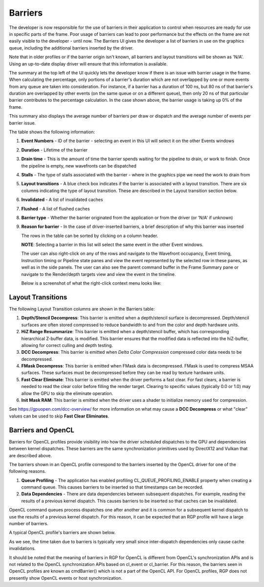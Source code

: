 
Barriers
--------

The developer is now responsible for the use of barriers in their
application to control when resources are ready for use in specific
parts of the frame. Poor usage of barriers can lead to poor performance
but the effects on the frame are not easily visible to the developer -
until now. The Barriers UI gives the developer a list of barriers in use
on the graphics queue, including the additional barriers inserted by the
driver.

Note that in older profiles or if the barrier origin isn't known, all
barriers and layout transitions will be shown as 'N/A'. Using an up-to-date
display driver will ensure that this information is available.

.. image:: media_rgp/rgp_barriers_1.png

The summary at the top left of the UI quickly lets
the developer know if there is an issue with barrier usage in the frame.
When calculating the percentage, only portions of a barrier's duration
which are not overlapped by one or more events from any queue are taken
into consideration. For instance, if a barrier has a duration of 100 ns,
but 80 ns of that barrier's duration are overlapped by other events (on
the same queue or on a different queue), then only 20 ns of that
particular barrier contributes to the percentage calculation.
In the case shown above, the barrier usage is taking up 0% of the frame.

This summary also displays the average number of barriers
per draw or dispatch and the average number of
events per barrier issue.

The table shows the following information:

#. **Event Numbers** - ID of the barrier - selecting an event in this
   UI will select it on the other Events windows

#. **Duration** - Lifetime of the barrier

#. **Drain time** - This is the amount of time the barrier spends waiting
   for the pipeline to drain, or work to finish. Once the pipeline is empty,
   new wavefronts can be dispatched

#. **Stalls** - The type of stalls associated with the barrier - where
   in the graphics pipe we need the work to drain from

#. **Layout transitions** - A blue check box indicates if the barrier is
   associated with a layout transition. There are six columns indicating the
   type of layout transition. These are described in the Layout transition
   section below.

#. **Invalidated** - A list of invalidated caches

#. **Flushed** - A list of flushed caches

#. **Barrier type** - Whether the barrier originated from the application
   or from the driver (or 'N/A' if unknown)

#. **Reason for barrier** - In the case of driver-inserted barriers, a brief
   description of why this barrier was inserted

   The rows in the table can be sorted by clicking on a column header.

   **NOTE**: Selecting a barrier in this list will select the same event
   in the other Event windows.

   The user can also right-click on any of the rows and navigate to
   the Wavefront occupancy, Event timing, Instruction timing or Pipeline
   state panes and view the event represented by the selected row in these
   panes, as well as in the side panels. The user can also see the parent
   command buffer in the Frame Summary pane or navigate to the Render/depth
   targets view and view the event in the timeline.

   Below is a screenshot of what the right-click context menu looks like:

.. image:: media_rgp/rgp_barriers_2.png

Layout Transitions
~~~~~~~~~~~~~~~~~~

The following Layout Transition columns are shown in the Barriers table:

#. **Depth/Stencil Decompress**: This barrier is emitted when a depth/stencil
   surface is decompressed. Depth/stencil surfaces are often stored compressed
   to reduce bandwidth to and from the color and depth hardware units.
#. **HiZ Range Resummarize**: This barrier is emitted when a depth/stencil buffer,
   which has corresponding hierarchical Z-buffer data, is modified. This barrier
   ensures that the modified data is reflected into the hiZ-buffer, allowing for
   correct culling and depth testing.
#. **DCC Decompress**: This barrier is emitted when `Delta Color Compression` compressed
   color data needs to be decompressed.
#. **FMask Decompress**: This barrier is emitted when FMask data is decompressed.
   FMask is used to compress MSAA surfaces. These surfaces must be decompressed
   before they can be read by texture hardware units.
#. **Fast Clear Eliminate**: This barrier is emitted when the driver performs a fast clear.
   For fast clears, a barrier is needed to read the clear color before filling the
   render target. Clearing to specific values (typically 0.0 or 1.0) may allow the GPU to
   skip the eliminate operation.
#. **Init Mask RAM**: This barrier is emitted when the driver uses a shader to initialize
   memory used for compression.

See `https://gpuopen.com/dcc-overview/ <https://gpuopen.com/dcc-overview/>`_ for more information
on what may cause a **DCC Decompress** or what "clear" values can be used to skip **Fast Clear Eliminates**.

Barriers and OpenCL
~~~~~~~~~~~~~~~~~~~

Barriers for OpenCL profiles provide visibility into how the driver scheduled
dispatches to the GPU and dependencies between kernel dispatches. These barriers
are the same synchronization primitives used by DirectX12 and Vulkan that are described above.

The barriers shown in an OpenCL profile correspond to the barriers
inserted by the OpenCL driver for one of the following reasons.

#. **Queue Profiling** - The application has enabled profiling CL_QUEUE_PROFILING_ENABLE property
   when creating a command queue. This causes barriers to be inserted so that timestamps can be recorded.

#. **Data Dependencies** - There are data dependencies between subsequent dispatches. For
   example, reading the results of a previous kernel dispatch. This causes barriers to be inserted
   so that caches can be invalidated.

OpenCL command queues process dispatches one after another and it is common for a
subsequent kernel dispatch to use the results of a previous kernel dispatch. For this reason, it
can be expected that an RGP profile will have a large number of barriers.

A typical OpenCL profile's barriers are shown below.

.. image:: media_rgp/rgp_barriers_opencl_1.png

As we see, the time taken due to barriers is typically very small since inter-dispatch dependencies only cause cache invalidations.

.. image:: media_rgp/rgp_barriers_opencl_2.png


It should be noted that the meaning of barriers in RGP for OpenCL is different from OpenCL's synchronization
APIs and is not related to the OpenCL synchronization APIs based on cl_event or cl_barrier.
For this reason, the barriers seen in OpenCL profiles are known as cmdBarrier() which is not a part of the OpenCL API.
For OpenCL profiles, RGP does not presently show OpenCL events or host synchronization.

